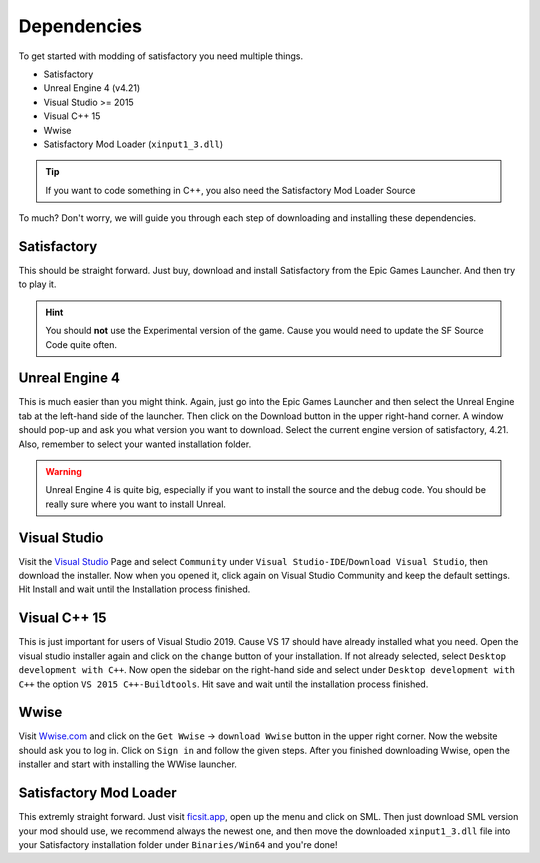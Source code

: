 Dependencies
############
To get started with modding of satisfactory you need multiple things.

- Satisfactory
- Unreal Engine 4 (v4.21)
- Visual Studio >= 2015
- Visual C++ 15
- Wwise
- Satisfactory Mod Loader (``xinput1_3.dll``)

.. tip:: If you want to code something in C++, you also need the Satisfactory Mod Loader Source

To much? Don't worry, we will guide you through each step of downloading and installing these dependencies.

Satisfactory
''''''''''''
This should be straight forward. Just buy, download and install Satisfactory from the Epic Games Launcher. And then try to play it.

.. hint:: You should **not** use the Experimental version of the game. Cause you would need to update the SF Source Code quite often.

Unreal Engine 4
'''''''''''''''
This is much easier than you might think.
Again, just go into the Epic Games Launcher and then select the Unreal Engine tab at the left-hand side of the launcher.
Then click on the Download button in the upper right-hand corner.
A window should pop-up and ask you what version you want to download. Select the current engine version of satisfactory, 4.21.
Also, remember to select your wanted installation folder.

.. warning:: Unreal Engine 4 is quite big, especially if you want to install the source and the debug code. You should be really sure where you want to install Unreal.

Visual Studio
'''''''''''''
Visit the `Visual Studio <https://visualstudio.com/>`_ Page and select ``Community`` under ``Visual Studio-IDE``/``Download Visual Studio``, then download the installer.
Now when you opened it, click again on Visual Studio Community and keep the default settings.
Hit Install and wait until the Installation process finished.

Visual C++ 15
'''''''''''''
This is just important for users of Visual Studio 2019. Cause VS 17 should have already installed what you need.
Open the visual studio installer again and click on the ``change`` button of your installation.
If not already selected, select ``Desktop development with C++``.
Now open the sidebar on the right-hand side and select under ``Desktop development with C++`` the option ``VS 2015 C++-Buildtools``.
Hit save and wait until the installation process finished.

Wwise
'''''
Visit `Wwise.com <https://wwise.com/>`_ and click on the ``Get Wwise`` -> ``download Wwise`` button in the upper right corner.
Now the website should ask you to log in. Click on ``Sign in`` and follow the given steps.
After you finished downloading Wwise, open the installer and start with installing the WWise launcher.

Satisfactory Mod Loader
'''''''''''''''''''''''
This extremly straight forward. Just visit `ficsit.app <https://ficsit.app/>`_, open up the menu and click on SML.
Then just download SML version your mod should use, we recommend always the newest one, and then move the downloaded ``xinput1_3.dll`` file into your Satisfactory installation folder under ``Binaries/Win64`` and you're done!
